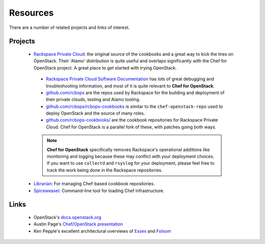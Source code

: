 ############
Resources
############

There are a number of related projects and links of interest.

Projects
--------
 - `Rackspace Private Cloud <http://www.rackspace.com/cloud/private/>`_: the original source of the cookbooks and a great way to kick the tires on OpenStack. Their 'Alamo' distribution is quite useful and overlaps significantly with the Chef for OpenStack project. A great place to get started with trying OpenStack.
  - `Rackspace Private Cloud Software Documentation <http://www.rackspace.com/knowledge_center/getting-started/rackspace-private-cloud>`_ has lots of great debugging and troubleshooting information, and most of it is quite relevant to **Chef for OpenStack**.
  - `github.com/rcbops <http://github.com/rcbops/>`_ are the repos used by Rackspace for the building and deployment of their private clouds, testing and Alamo tooling.
  - `github.com/rcbops/rcbops-cookbooks <http://github.com/rcbops/chef-cookbooks>`_ is similar to the ``chef-openstack-repo`` used to deploy OpenStack and the source of many roles.
  - `github.com/rcbops-cookbooks/ <https://github.com/rcbops-cookbooks/>`_ are the cookbook repositories for Rackspace Private Cloud. Chef for OpenStack is a parallel fork of these, with patches going both ways.
  .. note::
    **Chef for OpenStack** specifically removes Rackspace's operational additions like monitoring and logging because these may conflict with your deployment choices. If you want to use ``collectd`` and ``rsyslog`` for your deployment, please feel free to track the work being done in the Rackspace repositories.
 - `Librarian <http://github.com/applicationsonline/librarian>`_: For managing Chef-based cookbook repositories.
 - `Spiceweasel <http://github.com/mattray/spiceweasel>`_: Command-line tool for loading Chef infrastructure.


Links
-----
 - OpenStack's `docs.openstack.org <http://docs.openstack.org>`_
 - Austin Page's `Chef/OpenStack presentation <http://prezi.com/cjoebupahw3o/chef/>`_
 - Ken Pepple's excellent architectural overviews of `Essex <http://ken.pepple.info/openstack/2012/02/21/revisit-openstack-architecture-diablo/>`_ and `Folsom <http://ken.pepple.info/openstack/2012/09/25/openstack-folsom-architecture/>`_
